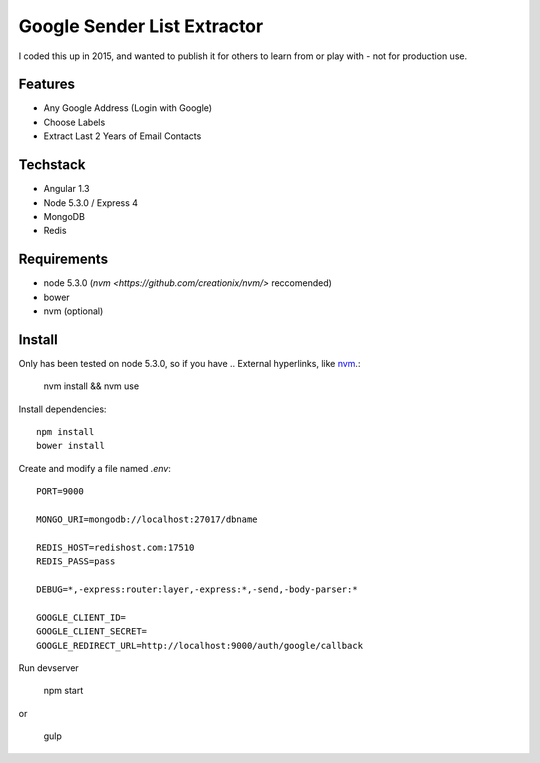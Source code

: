Google Sender List Extractor
============================

I coded this up in 2015, and wanted to publish it for others to learn from or play with - not for production use.

Features
--------
* Any Google Address (Login with Google)
* Choose Labels
* Extract Last 2 Years of Email Contacts

Techstack
---------
* Angular 1.3
* Node 5.3.0 / Express 4
* MongoDB
* Redis

Requirements
------------

* node 5.3.0 (`nvm <https://github.com/creationix/nvm/>` reccomended)
* bower
* nvm (optional)

Install
-------

Only has been tested on node 5.3.0, so if you have .. External hyperlinks, like `nvm <https://github.com/creationix/nvm/>`_.:
    
    nvm install && nvm use

Install dependencies::

    npm install
    bower install

Create and modify a file named `.env`::

    PORT=9000

    MONGO_URI=mongodb://localhost:27017/dbname

    REDIS_HOST=redishost.com:17510
    REDIS_PASS=pass

    DEBUG=*,-express:router:layer,-express:*,-send,-body-parser:*

    GOOGLE_CLIENT_ID=
    GOOGLE_CLIENT_SECRET=
    GOOGLE_REDIRECT_URL=http://localhost:9000/auth/google/callback

Run devserver

    npm start

or

    gulp